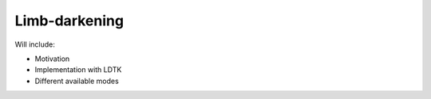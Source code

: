 ==============
Limb-darkening
==============

Will include:

* Motivation
* Implementation with LDTK
* Different available modes
